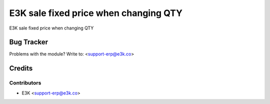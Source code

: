 =====================================================
E3K sale fixed price when changing QTY
=====================================================
E3K sale fixed price when changing QTY

   
Bug Tracker
===========

Problems with the module?
Write to: <support-erp@e3k.co>

Credits
=======

Contributors
------------


* E3K  <support-erp@e3k.co>

.. image:: https://www.e3kco.odoo.com/logo.png
   :alt: E3K
   :target: https://e3kco.odoo.com/
